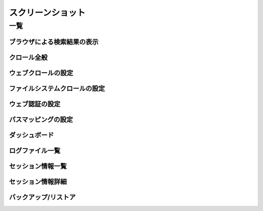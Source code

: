==================
スクリーンショット
==================

一覧
====

ブラウザによる検索結果の表示
----------------------------

|ブラウザによる検索結果の表示|

クロール全般
------------

|クロール全般|

ウェブクロールの設定
--------------------

|ウェブクロールの設定|

ファイルシステムクロールの設定
------------------------------

|ファイルシステムクロールの設定|

ウェブ認証の設定
----------------

|ウェブ認証の設定|

パスマッピングの設定
--------------------

|パスマッピングの設定|

ダッシュボード
-----------

|ダッシュボード|

ログファイル一覧
----------------

|ログファイル一覧|

セッション情報一覧
------------------

|セッション情報一覧|

セッション情報詳細
------------------

|セッション情報詳細|

バックアップ/リストア
---------------------

|バックアップ/リストア|

.. |ブラウザによる検索結果の表示| image:: ../resources/images/ja/screenshot/fess_search_result.png
.. |クロール全般| image:: ../resources/images/ja/screenshot/fess_admin_crawler.png
.. |ウェブクロールの設定| image:: ../resources/images/ja/screenshot/fess_admin_webconfig.png
.. |ファイルシステムクロールの設定| image:: ../resources/images/ja/screenshot/fess_admin_fsconfig.png
.. |ウェブ認証の設定| image:: ../resources/images/ja/screenshot/fess_admin_webauth.png
.. |パスマッピングの設定| image:: ../resources/images/ja/screenshot/fess_admin_pathmapping.png
.. |ダッシュボード| image:: ../resources/images/ja/screenshot/fess_dashboard.png
.. |ログファイル一覧| image:: ../resources/images/ja/screenshot/fess_admin_logfile.png
.. |セッション情報一覧| image:: ../resources/images/ja/screenshot/fess_admin_sessioninfo.png
.. |セッション情報詳細| image:: ../resources/images/ja/screenshot/fess_admin_sessioninfo2.png
.. |バックアップ/リストア| image:: ../resources/images/ja/screenshot/fess_admin_backuprestore.png

